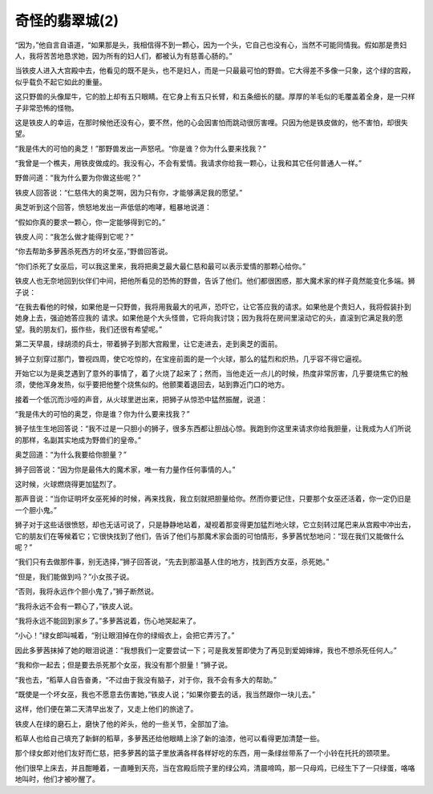 奇怪的翡翠城(2)
==================

“因为，”他自言自语道，“如果那是头，我相信得不到一颗心，因为一个头，它自己也没有心，当然不可能同情我。假如那是贵妇人，我将苦苦地恳求她，因为所有的妇人们，都被认为有慈善心肠的。”

当铁皮人进入大宫殿中去，他看见的既不是头，也不是妇人，而是一只最最可怕的野兽。它大得差不多像一只象，这个绿的宫殿，似乎载负不起它如此的重量。

这只野兽的头像犀牛，它的脸上却有五只眼睛。在它身上有五只长臂，和五条细长的腿。厚厚的羊毛似的毛覆盖着全身，是一只样子非常恐怖的怪物。

这是铁皮人的幸运，在那时候他还没有心，要不然，他的心会因害怕而跳动很厉害哩。只因为他是铁皮做的，他不害怕，却很失望。

“我是伟大的可怕的奥芝！”那野兽发出一声怒吼。“你是谁？你为什么要来找我？”

“我曾是一个樵夫，用铁皮做成的。我没有心，不会有爱情。我请求你给我一颗心，让我和其它任何普通人一样。”

野兽问道：“我为什么要为你做这些呢？”

铁皮人回答说：“仁慈伟大的奥芝啊，因为只有你，才能够满足我的愿望。”

奥芝听到这个回答，愤怒地发出一声低低的咆哮，粗暴地说道：

“假如你真的要求一颗心，你一定能够得到它的。”

铁皮人问：“我怎么做才能得到它呢？”

“你去帮助多萝茜杀死西方的坏女巫，”野兽回答说。

“你们杀死了女巫后，可以我这里来，我将把奥芝最大最仁慈和最可以表示爱情的那颗心给你。”

铁皮人也无奈地回到伙伴们中间，把他所看见的恐怖的野兽，告诉了他们。他们都很困惑，那大魔术家的样子竟然能变化多端。狮子说：

“在我去看他的时候，如果他是一只野兽，我将用我最大的吼声，恐吓它，让它答应我的请求。如果他是个贵妇人，我将假装扑到她身上去，强迫她答应我的 请求。如果他是个大头怪兽，它将向我讨饶；因为我将在房间里滚动它的头，直滚到它满足我的愿望。我的朋友们，振作些，我们还很有希望呢。”

第二天早晨，绿胡须的兵士，带着狮子到那大宫殿里，让它走进去，走到奥芝的面前。

狮子立刻穿过那门，瞥视四周，使它吃惊的，在宝座前面的是一个火球，那么的猛烈和炽热，几乎容不得它逼视。

开始它以为是奥芝遇到了意外的事情了，着了火烧了起来了；然而，当他走近一点儿的时候，热度非常厉害，几乎要烧焦它的触须，使他浑身发热，似乎要把他整个烧焦似的。他颤栗着退回去，站到靠近门口的地方。

接着一个低沉而沙哑的声音，从火球里迸出来，把狮子从惊恐中猛然振醒，说道：

“我是伟大的可怕的奥芝，你是谁？你为什么要来找我？”

狮子怯生生地回答说：“我不过是一只胆小的狮子，很多东西都让胆战心惊。我跑到你这里来请求你给我胆量，让我成为人们所说的那样，名副其实地成为野兽们的皇帝。”

奥芝回道：“为什么我要给你胆量？”

狮子回答说：“因为你是最伟大的魔术家，唯一有力量作任何事情的人。”

这时候，火球燃烧得更加猛烈了。

那声音说：“当你证明坏女巫死掉的时候，再来找我，我立刻就把胆量给你。然而你要记住，只要那个女巫还活着，你一定仍旧是一个胆小鬼。”

狮子对于这些话很愤怒，却也无话可说了，只是静静地站着，凝视着那变得更加猛烈地火球，它立刻转过尾巴来从宫殿中冲出去，它的朋友们在等候着它；它很快找到了他们，告诉了他们与那魔术家会面的可怕情形，多萝茜忧愁地问：“现在我们又能做什么呢？”

“我们只有去做那件事，别无选择，”狮子回答说，“先去到那温基人住的地方，找到西方女巫，杀死她。”

“但是，我们能做到吗？”小女孩子说。

“否则，我将永远作个胆小鬼了，”狮子断然说。

“我将永远不会有一颗心了，”铁皮人说。

“我将永远不能回到家乡了。”多萝茜说着，伤心地哭起来了。

“小心！”绿女郎叫喊着，“别让眼泪掉在你的绿缎衣上，会把它弄污了。”

因此多萝茜抹掉了她的眼泪说道：“我想我们一定要尝试一下；可是我发誓即使为了再见到爱姆婶婶，我也不想杀死任何人。”

“我和你一起去；但是要去杀死那个女巫，我没有那个胆量！”狮子说。

“我也去，“稻草人自告奋勇，“不过由于我没有脑子，对于你，我不会有多大的帮助。”

“既使是一个坏女巫，我也不愿意去伤害她，”铁皮人说；“如果你要去的话，我当然跟你一块儿去。”

这样，他们便在第二天清早出发了，又走上他们的旅途了。

铁皮人在绿的磨石上，磨快了他的斧头，他的一些关节，全部加了油。

稻草人也给自己填充了新鲜的稻草，多萝茜还给他眼睛上涂了新的油漆，他可以看得更加清楚一些。

那个绿女郎对他们友好而仁慈，把多萝茜的篮子里放满各样各样好吃的东西，用一条绿丝带系了一个小铃在托托的颈项里。

他们很早上床去，并且酣睡着，一直睡到天亮，当在宫殿后院子里的绿公鸡，清晨啼鸣，那一只母鸡，已经生下了一只绿蛋，咯咯地叫时，他们才被吵醒了。
